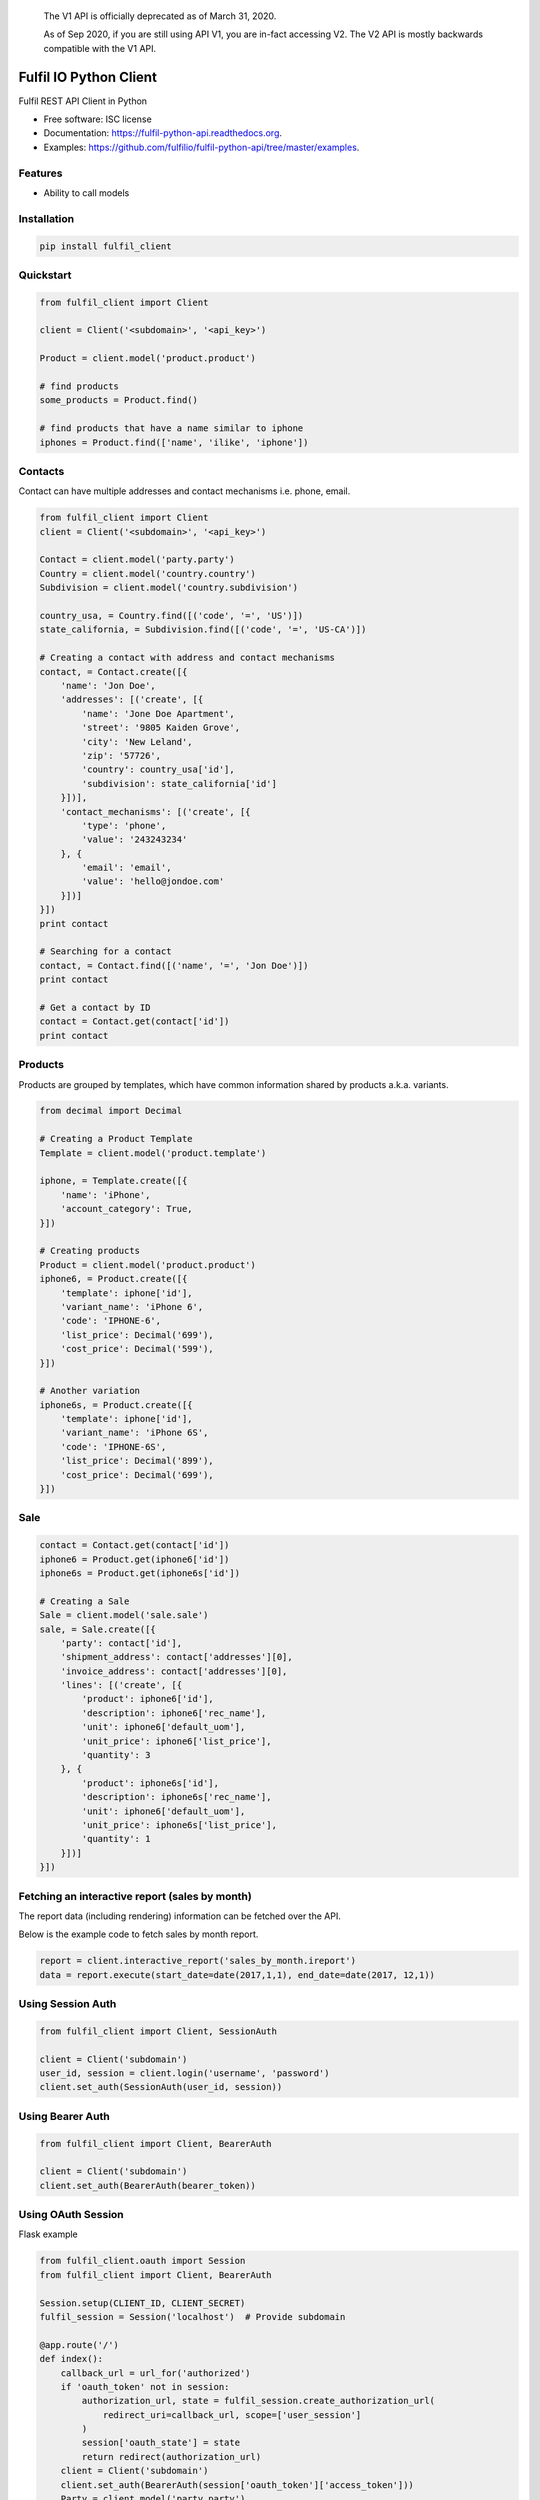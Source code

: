     The V1 API is officially deprecated as of March 31, 2020.

    As of Sep 2020, if you are still using API V1, you are in-fact accessing V2.
    The V2 API is mostly backwards compatible with the V1 API.

===============================
Fulfil IO Python Client
===============================

.. image:: https://img.shields.io/pypi/v/fulfil_client.svg
        :target: https://pypi.python.org/pypi/fulfil_client

.. image:: https://img.shields.io/travis/fulfilio/fulfil_client.svg
        :target: https://travis-ci.org/fulfilio/fulfil-python-api

.. image:: https://readthedocs.org/projects/fulfil-python-api/badge/?version=latest
        :target: https://readthedocs.org/projects/fulfil-python-api/?badge=latest
        :alt: Documentation Status


Fulfil REST API Client in Python

* Free software: ISC license
* Documentation: https://fulfil-python-api.readthedocs.org.
* Examples: https://github.com/fulfilio/fulfil-python-api/tree/master/examples.

Features
--------

* Ability to call models

Installation
------------

.. code:: sh

    pip install fulfil_client


Quickstart
----------

.. code:: python

    from fulfil_client import Client

    client = Client('<subdomain>', '<api_key>')

    Product = client.model('product.product')

    # find products
    some_products = Product.find()

    # find products that have a name similar to iphone
    iphones = Product.find(['name', 'ilike', 'iphone'])



Contacts
--------

Contact can have multiple addresses and contact mechanisms i.e. phone,
email.

.. code:: python

    from fulfil_client import Client
    client = Client('<subdomain>', '<api_key>')

    Contact = client.model('party.party')
    Country = client.model('country.country')
    Subdivision = client.model('country.subdivision')

    country_usa, = Country.find([('code', '=', 'US')])
    state_california, = Subdivision.find([('code', '=', 'US-CA')])

    # Creating a contact with address and contact mechanisms
    contact, = Contact.create([{
        'name': 'Jon Doe',
        'addresses': [('create', [{
            'name': 'Jone Doe Apartment',
            'street': '9805 Kaiden Grove',
            'city': 'New Leland',
            'zip': '57726',
            'country': country_usa['id'],
            'subdivision': state_california['id']
        }])],
        'contact_mechanisms': [('create', [{
            'type': 'phone',
            'value': '243243234'
        }, {
            'email': 'email',
            'value': 'hello@jondoe.com'
        }])]
    }])
    print contact

    # Searching for a contact
    contact, = Contact.find([('name', '=', 'Jon Doe')])
    print contact

    # Get a contact by ID
    contact = Contact.get(contact['id'])
    print contact


Products
--------

Products are grouped by templates, which have common information shared by
products a.k.a. variants.

.. code:: python

    from decimal import Decimal

    # Creating a Product Template
    Template = client.model('product.template')

    iphone, = Template.create([{
        'name': 'iPhone',
        'account_category': True,
    }])

    # Creating products
    Product = client.model('product.product')
    iphone6, = Product.create([{
        'template': iphone['id'],
        'variant_name': 'iPhone 6',
        'code': 'IPHONE-6',
        'list_price': Decimal('699'),
        'cost_price': Decimal('599'),
    }])

    # Another variation
    iphone6s, = Product.create([{
        'template': iphone['id'],
        'variant_name': 'iPhone 6S',
        'code': 'IPHONE-6S',
        'list_price': Decimal('899'),
        'cost_price': Decimal('699'),
    }])


Sale
----

.. code:: python

    contact = Contact.get(contact['id'])
    iphone6 = Product.get(iphone6['id'])
    iphone6s = Product.get(iphone6s['id'])

    # Creating a Sale
    Sale = client.model('sale.sale')
    sale, = Sale.create([{
        'party': contact['id'],
        'shipment_address': contact['addresses'][0],
        'invoice_address': contact['addresses'][0],
        'lines': [('create', [{
            'product': iphone6['id'],
            'description': iphone6['rec_name'],
            'unit': iphone6['default_uom'],
            'unit_price': iphone6['list_price'],
            'quantity': 3
        }, {
            'product': iphone6s['id'],
            'description': iphone6s['rec_name'],
            'unit': iphone6['default_uom'],
            'unit_price': iphone6s['list_price'],
            'quantity': 1
        }])]
    }])


Fetching an interactive report (sales by month)
-----------------------------------------------

The report data (including rendering) information can be fetched
over the API.

Below is the example code to fetch sales by month report.

.. code:: python

    report = client.interactive_report('sales_by_month.ireport')
    data = report.execute(start_date=date(2017,1,1), end_date=date(2017, 12,1))



Using Session Auth
------------------

.. code:: python

    from fulfil_client import Client, SessionAuth

    client = Client('subdomain')
    user_id, session = client.login('username', 'password')
    client.set_auth(SessionAuth(user_id, session))


Using Bearer Auth
-----------------

.. code:: python

    from fulfil_client import Client, BearerAuth

    client = Client('subdomain')
    client.set_auth(BearerAuth(bearer_token))


Using OAuth Session
-------------------

Flask example

.. code:: python

    from fulfil_client.oauth import Session
    from fulfil_client import Client, BearerAuth

    Session.setup(CLIENT_ID, CLIENT_SECRET)
    fulfil_session = Session('localhost')  # Provide subdomain

    @app.route('/')
    def index():
        callback_url = url_for('authorized')
        if 'oauth_token' not in session:
            authorization_url, state = fulfil_session.create_authorization_url(
                redirect_uri=callback_url, scope=['user_session']
            )
            session['oauth_state'] = state
            return redirect(authorization_url)
        client = Client('subdomain')
        client.set_auth(BearerAuth(session['oauth_token']['access_token']))
        Party = client.model('party.party')
        return jsonify(Party.find())

    @app.route('/authorized')
    def authorized():
        """Callback route to fetch access token from grant code
        """
        token = fulfil_session.get_token(code=request.args.get('code'))
        session['oauth_token'] = token
        return jsonify(oauth_token=token)


Verify Webhooks
---------------

There is a convenience function that can verify the webhooks originating
from Fulfil for you.

.. code-block:: python

   from fulfil_client import verify_webhook


   @app.route('/webhook', methods=['POST'])
   def webhook():
      data = flask.request.get_data()
      verified = verify_webhook(
         data,
         secret,     # This should be saved somewhere
         flask.request.headers.get('X-Fulfil-Hmac-SHA256')
      )

      if not verified:
         abort(401)

Testing
-------

The libary also provides a mocking function powered by the mock library
of python.

For example, if you want to test the function below

.. code-block:: python

    def api_calling_method():
        client = fulfil_client.Client('apple', 'apples-api-key')
        Product = client.model('product.product')
        products = Product.search_read_all([], None, ['id'])
        Product.write(
            [p['id'] for p in products],
            {'active': False}
        )
        return client


Then the test case can mock the API call

.. code-block:: python

    def test_mock_1():
        with MockFulfil('fulfil_client.Client') as mocked_fulfil:
            Product = mocked_fulfil.model('product.product')
            # Set the return value of the search call without
            # hitting the server.
            Product.search_read_all.return_value = [
                {'id': 1},
                {'id': 2},
                {'id': 3},
            ]

            # Call the function
            api_calling_method()

            # Now assert
            Product.search_read_all.assert_called()
            Product.search_read_all.assert_called_with([], None, ['id'])
            Product.write.assert_called_with(
                [1, 2, 3], {'active': False}
            )

The `Product` object returned is a `mock.Mock` object and supports all
of the `assertions supported
<https://docs.python.org/3/library/unittest.mock.html#unittest.mock.Mock.assert_called>`_
by python Mock objects.


Credits
---------

Fulfil.IO Inc.

